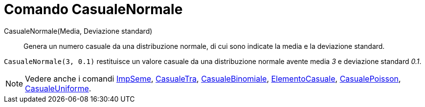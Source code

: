 = Comando CasualeNormale

CasualeNormale(Media, Deviazione standard)::
  Genera un numero casuale da una distribuzione normale, di cui sono indicate la media e la deviazione standard.

[EXAMPLE]
====

`++CasualeNormale(3, 0.1)++` restituisce un valore casuale da una distribuzione normale avente media _3_ e deviazione
standard _0.1_.

====

[NOTE]
====

Vedere anche i comandi xref:/commands/ImpSeme.adoc[ImpSeme], xref:/commands/CasualeTra.adoc[CasualeTra],
xref:/commands/CasualeBinomiale.adoc[CasualeBinomiale], xref:/commands/ElementoCasuale.adoc[ElementoCasuale],
xref:/commands/CasualePoisson.adoc[CasualePoisson], xref:/commands/CasualeUniforme.adoc[CasualeUniforme].

====
